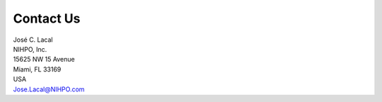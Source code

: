 .. raw:: latex

    \newpage
    
Contact Us
==========

| José C. Lacal
| NIHPO, Inc.
| 15625 NW 15 Avenue
| Miami, FL 33169
| USA
| Jose.Lacal@NIHPO.com